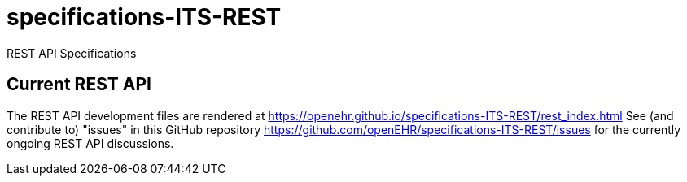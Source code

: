 # specifications-ITS-REST
REST API Specifications

## Current REST API 
The REST API development files are rendered at https://openehr.github.io/specifications-ITS-REST/rest_index.html
See (and contribute to) "issues" in this GitHub repository https://github.com/openEHR/specifications-ITS-REST/issues for 
the currently ongoing REST API discussions. 

